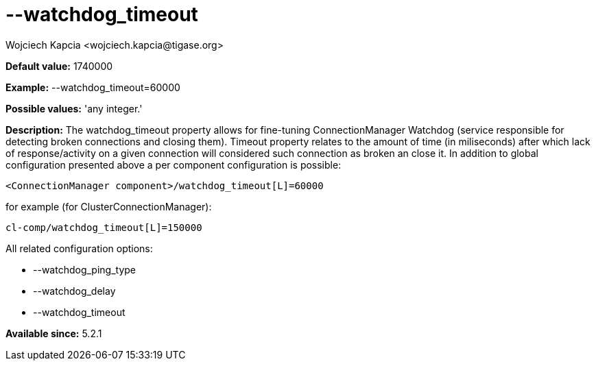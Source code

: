[[watchdogTimeout]]
= --watchdog_timeout
:author: Wojciech Kapcia <wojciech.kapcia@tigase.org>
:version: v2.0, June 2014: Reformatted for AsciiDoc.
:date: 2014-02-07 18:13
:revision: v2.1

:toc:
:numbered:
:website: http://tigase.net/

*Default value:* +1740000+

*Example:* +--watchdog_timeout=60000+

*Possible values:* 'any integer.'

*Description:* The +watchdog_timeout+ property allows for fine-tuning ConnectionManager Watchdog (service responsible for detecting broken connections and closing them). Timeout property relates to the amount of time (in miliseconds) after which lack of response/activity on a given connection will considered such connection as broken an close it. In addition to global configuration presented above a per component configuration is possible:

[source,bash]
-----
<ConnectionManager component>/watchdog_timeout[L]=60000
-----

for example (for ClusterConnectionManager):

[source,bash]
-----
cl-comp/watchdog_timeout[L]=150000
-----

All related configuration options:

- --watchdog_ping_type
- --watchdog_delay
- --watchdog_timeout

*Available since:* 5.2.1
